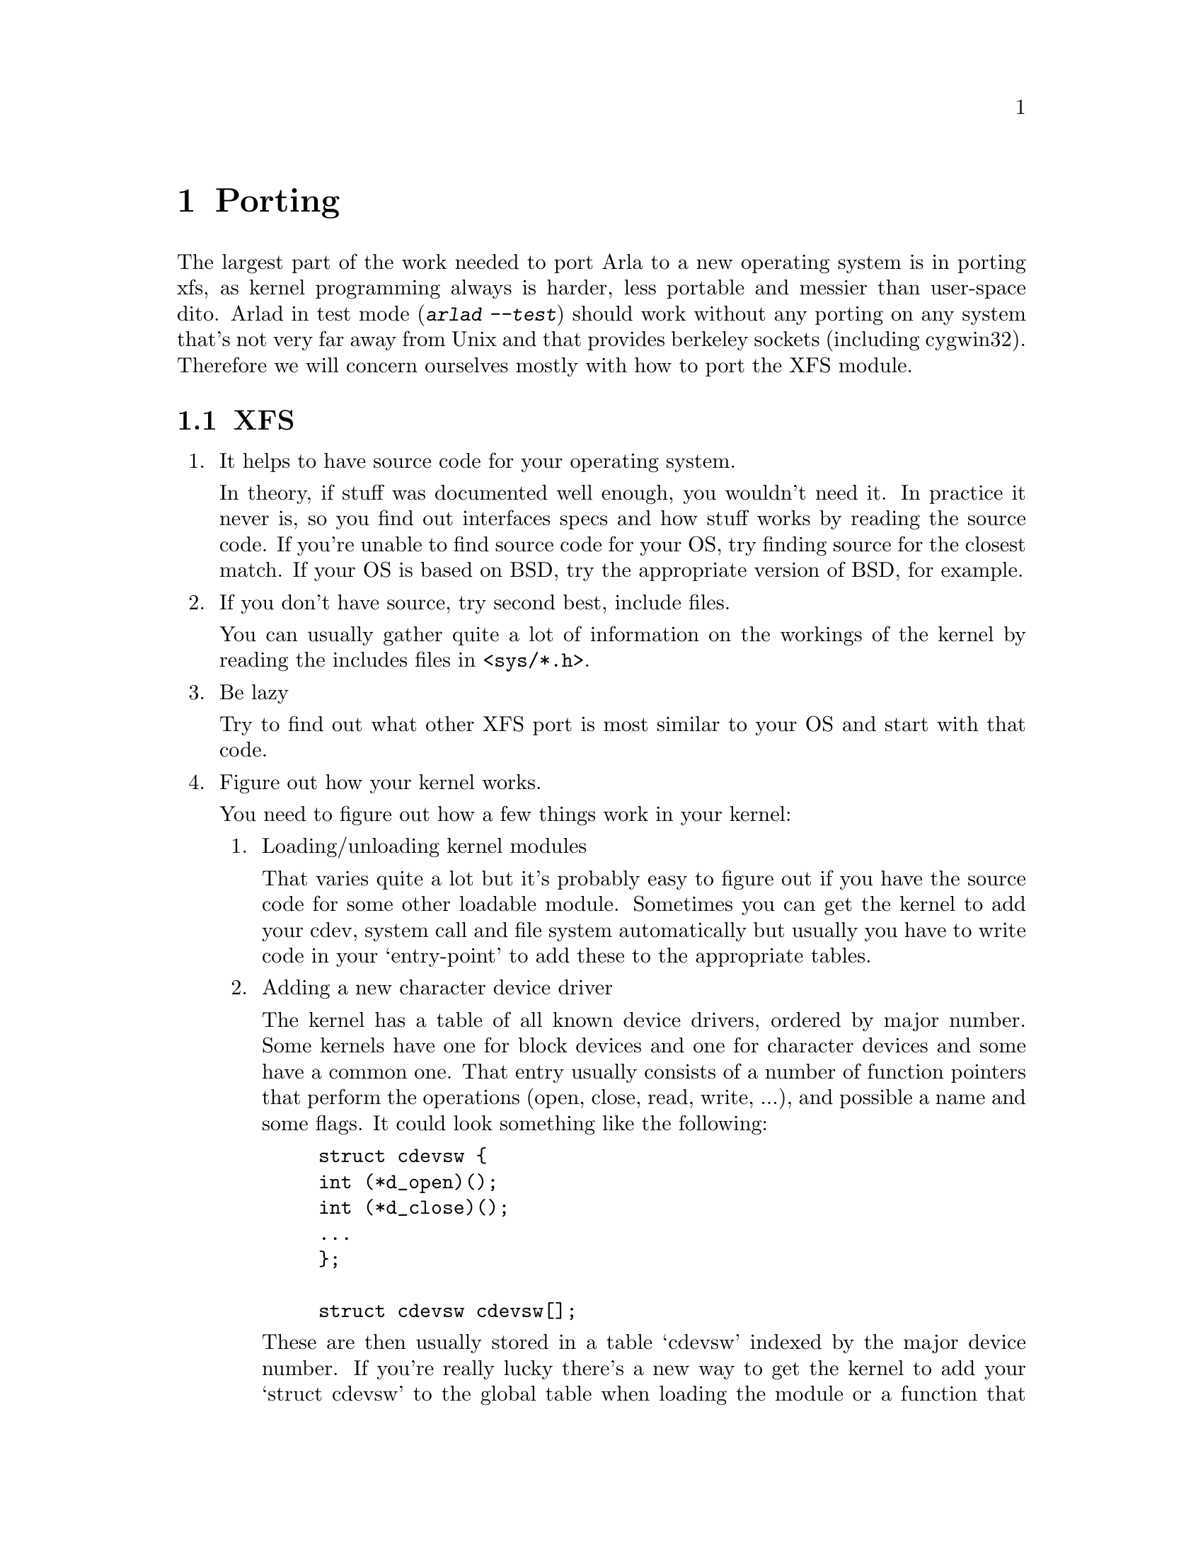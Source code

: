 @c $Id: porting.texi,v 1.5 2000/08/13 13:45:46 lha Exp $

@node Porting, Oddities, Debugging, Top
@chapter Porting

The largest part of the work needed to port Arla to a new operating
system is in porting xfs, as kernel programming always is harder, less
portable and messier than user-space dito.  Arlad in test mode
(@kbd{arlad --test}) should work without any porting on any system
that's not very far away from Unix and that provides berkeley sockets
(including cygwin32).  Therefore we will concern ourselves mostly with
how to port the XFS module.

@section XFS

@enumerate

@item
It helps to have source code for your operating system.

In theory, if stuff was documented well enough, you wouldn't need it.
In practice it never is, so you find out interfaces specs and how stuff
works by reading the source code.  If you're unable to find source code
for your OS, try finding source for the closest match.  If your OS is
based on BSD, try the appropriate version of BSD, for example.

@item
If you don't have source, try second best, include files.

You can usually gather quite a lot of information on the workings of the
kernel by reading the includes files in @file{<sys/*.h>}.

@item
Be lazy

Try to find out what other XFS port is most similar to your OS and start
with that code.

@item
Figure out how your kernel works.

You need to figure out how a few things work in your kernel:

@enumerate

@item
Loading/unloading kernel modules

That varies quite a lot but it's probably easy to figure out if you
have the source code for some other loadable module.  Sometimes you
can get the kernel to add your cdev, system call and file system
automatically but usually you have to write code in your `entry-point'
to add these to the appropriate tables.

@item
Adding a new character device driver

The kernel has a table of all known device drivers, ordered by major
number.  Some kernels have one for block devices and one for character
devices and some have a common one.  That entry usually consists of a
number of function pointers that perform the operations (open, close,
read, write, ...), and possible a name and some flags.  It could look
something like the following:

@example
struct cdevsw @{
	int (*d_open)();
	int (*d_close)();
	...
@};

struct cdevsw cdevsw[];
@end example

These are then usually stored in a table `cdevsw' indexed by the major
device number. If you're really lucky there's a new way to get the
kernel to add your `struct cdevsw' to the global table when loading the
module or a function that does the addition for you. If not, you'll have
to fallback on looking for a free slot in the table and putting your
struct cdevsw there. In some cases, this is not stored in a table but
then there'll be a way of adding entries to the new data structure so
you don't need to worry about it.

@item
Adding a new system call

This is quite similar to adding a new cdev but the table is usually
called `sysent' instead.

@item
Adding a new file system

Once again, quite similar in principle. The names of the structures
tend to vary quite a lot more.

@item
Finding out how the VFS/Vnode switch works

The structure vfsops contains function pointers for all of the file
system operations.  You need to figure out what operations you need to
implement (usually at least mount, unmount, root, sync, and statfs).

The operations that are performed on files are vnode operations
(usually stored in a struct vnodeops), and you need to figure which of
these you need and how they should work.  Also, which is not as
explicit, how vnodes are supposed to be allocated and freed and such.

@end enumerate

@item
Suggested plan of action

@enumerate

@item
Start by writing a minimal hello-world module and make sure you can load
and unload it properly.

@item
Then add a device driver to the module which dummy functions and
verify that works.

@item
Try to fit the device driver functions in @file{xfs_dev.c} into the
device driver.

@item
Do a dummy module with a system call and verify that you can call it.

@item
Start trying to add enough of the vfs/vnode operations from
@file{xfs_vfsops.c} and @file{xfs_vnodeops.c} so that you can build it.

@item
Debug it.

@item
Send us patches

@end enumerate

@end enumerate
